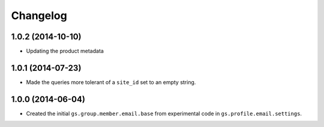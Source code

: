 Changelog
=========

1.0.2 (2014-10-10)
------------------

* Updating the product metadata

1.0.1 (2014-07-23)
------------------

* Made the queries more tolerant of a ``site_id`` set to an empty
  string.

1.0.0 (2014-06-04)
------------------

* Created the initial ``gs.group.member.email.base`` from
  experimental code in ``gs.profile.email.settings``.
